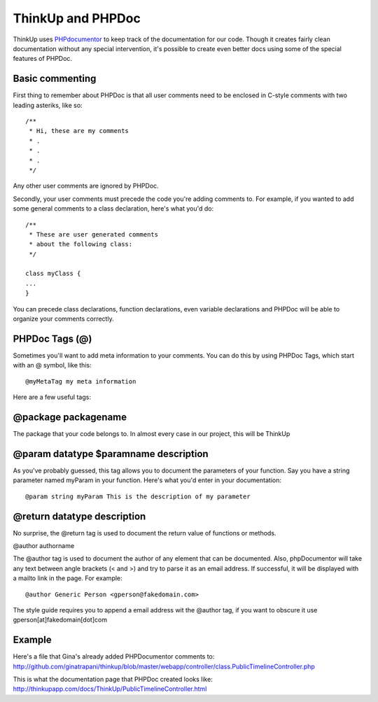 ThinkUp and PHPDoc
==================

ThinkUp uses `PHPdocumentor <http://phpdoc.org>`_ to keep track of the
documentation for our code. Though it creates fairly clean documentation
without any special intervention, it's possible to create even better
docs using some of the special features of PHPDoc.

Basic commenting
----------------

First thing to remember about PHPDoc is that all user comments need to
be enclosed in C-style comments with two leading asteriks, like so:

::

    /**
     * Hi, these are my comments
     * .
     * .
     * .
     */

Any other user comments are ignored by PHPDoc.

Secondly, your user comments must precede the code you're adding
comments to. For example, if you wanted to add some general comments to
a class declaration, here's what you'd do:

::

    /**
     * These are user generated comments
     * about the following class:
     */

    class myClass {
    ...
    }

You can precede class declarations, function declarations, even variable
declarations and PHPDoc will be able to organize your comments
correctly.

PHPDoc Tags (@)
---------------

Sometimes you'll want to add meta information to your comments. You can do this by using PHPDoc Tags, which start with an @
symbol, like this:

::

    @myMetaTag my meta information

Here are a few useful tags:

@package packagename
--------------------

The package that your code belongs to. In almost every case in our project, this will be ThinkUp

@param datatype $paramname description
--------------------------------------

As you've probably guessed, this tag allows you to document the
parameters of your function. Say you have a string parameter named
myParam in your function. Here's what you'd enter in your documentation:

::

    @param string myParam This is the description of my parameter

@return datatype description
----------------------------

No surprise, the @return tag is used to document the return value of
functions or methods.

@author authorname

The @author tag is used to document the author of any element that can
be documented. Also, phpDocumentor will take any text between angle
brackets (< and >) and try to parse it as an email address. If
successful, it will be displayed with a mailto link in the page. For
example:

::

    @author Generic Person <gperson@fakedomain.com>

The style guide requires you to append a email address wit the @author
tag, if you want to obscure it use gperson[at]fakedomain[dot]com

Example
-------

Here's a file that Gina's already added PHPDocumentor comments to:
http://github.com/ginatrapani/thinkup/blob/master/webapp/controller/class.PublicTimelineController.php

This is what the documentation page that PHPDoc created looks like:
http://thinkupapp.com/docs/ThinkUp/PublicTimelineController.html